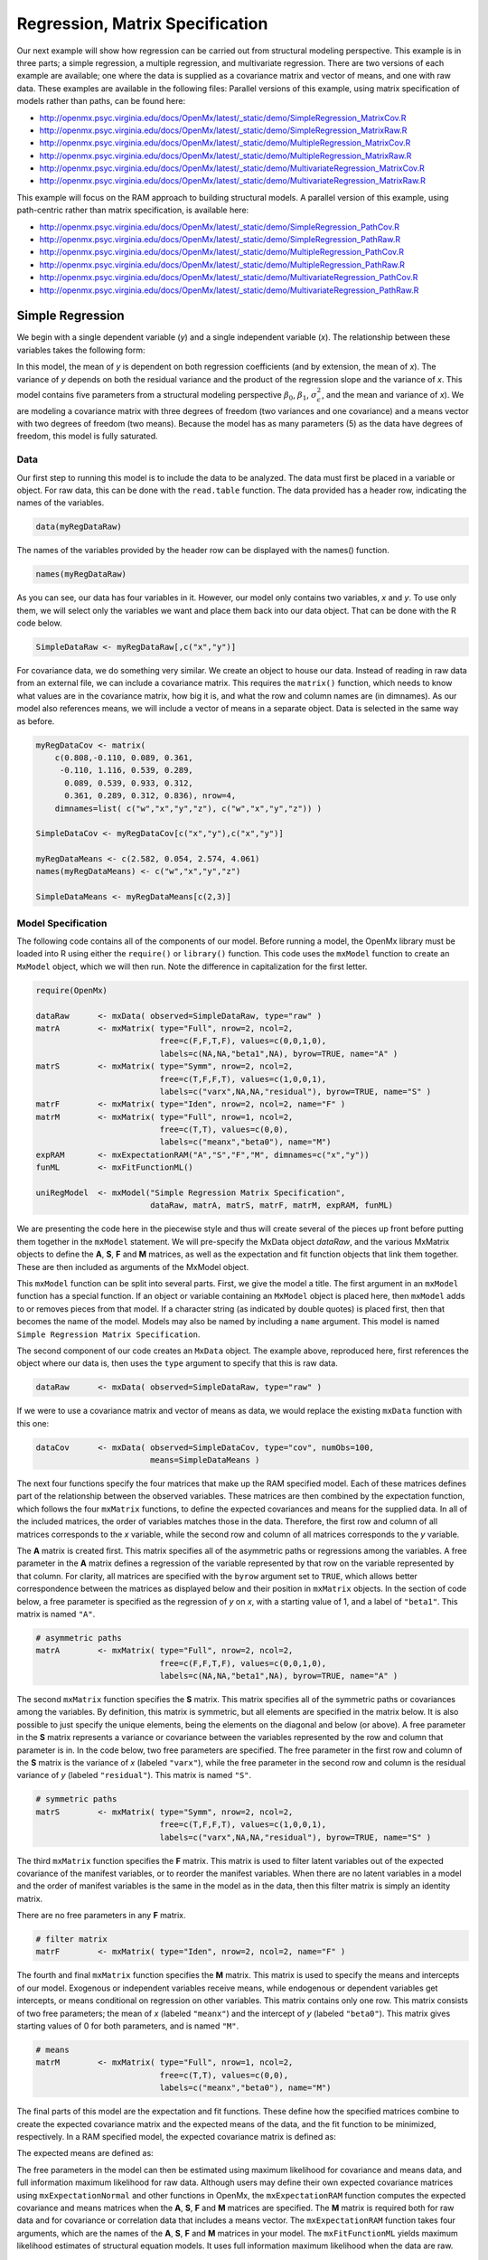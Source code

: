 .. _regression-matrix-specification:

Regression, Matrix Specification
=====================================

Our next example will show how regression can be carried out from structural modeling perspective. This example is in three parts; a simple regression, a multiple regression, and multivariate regression. There are two versions of each example are available; one where the data is supplied as a covariance matrix and vector of means, and one with raw data. These examples are available in the following files:
Parallel versions of this example, using matrix specification of models rather than paths, can be found here:

* http://openmx.psyc.virginia.edu/docs/OpenMx/latest/_static/demo/SimpleRegression_MatrixCov.R
* http://openmx.psyc.virginia.edu/docs/OpenMx/latest/_static/demo/SimpleRegression_MatrixRaw.R
* http://openmx.psyc.virginia.edu/docs/OpenMx/latest/_static/demo/MultipleRegression_MatrixCov.R
* http://openmx.psyc.virginia.edu/docs/OpenMx/latest/_static/demo/MultipleRegression_MatrixRaw.R
* http://openmx.psyc.virginia.edu/docs/OpenMx/latest/_static/demo/MultivariateRegression_MatrixCov.R
* http://openmx.psyc.virginia.edu/docs/OpenMx/latest/_static/demo/MultivariateRegression_MatrixRaw.R

This example will focus on the RAM approach to building structural models. A parallel version of this example, using path-centric rather than matrix specification, is available here:

* http://openmx.psyc.virginia.edu/docs/OpenMx/latest/_static/demo/SimpleRegression_PathCov.R
* http://openmx.psyc.virginia.edu/docs/OpenMx/latest/_static/demo/SimpleRegression_PathRaw.R
* http://openmx.psyc.virginia.edu/docs/OpenMx/latest/_static/demo/MultipleRegression_PathCov.R
* http://openmx.psyc.virginia.edu/docs/OpenMx/latest/_static/demo/MultipleRegression_PathRaw.R
* http://openmx.psyc.virginia.edu/docs/OpenMx/latest/_static/demo/MultivariateRegression_PathCov.R
* http://openmx.psyc.virginia.edu/docs/OpenMx/latest/_static/demo/MultivariateRegression_PathRaw.R


Simple Regression
-----------------

We begin with a single dependent variable (*y*) and a single independent variable (*x*). The relationship between these variables takes the following form:

.. math::
   :nowrap:
   
   \begin{eqnarray*} 
   y = \beta_{0} + \beta_{1} * x + \epsilon
   \end{eqnarray*}

.. image:: graph/SimpleRegression.png
    :height: 2in

In this model, the mean of *y* is dependent on both regression coefficients (and by extension, the mean of *x*). The variance of *y* depends on both the residual variance and the product of the regression slope and the variance of *x*. This model contains five parameters from a structural modeling perspective :math:`\beta_{0}`, :math:`\beta_{1}`, :math:`\sigma^{2}_{\epsilon}`, and the mean and variance of *x*). We are modeling a covariance matrix with three degrees of freedom (two variances and one covariance) and a means vector with two degrees of freedom (two means). Because the model has as many parameters (5) as the data have degrees of freedom, this model is fully saturated.

Data
^^^^

Our first step to running this model is to include the data to be analyzed. The data must first be placed in a variable or object. For raw data, this can be done with the ``read.table`` function. The data provided has a header row, indicating the names of the variables.

.. cssclass:: input
..

.. code-block:: r

    data(myRegDataRaw)

The names of the variables provided by the header row can be displayed with the names() function.

.. cssclass:: input
..

.. code-block:: r

    names(myRegDataRaw)

As you can see, our data has four variables in it. However, our model only contains two variables, *x* and *y*. To use only them, we will select only the variables we want and place them back into our data object. That can be done with the R code below.

.. We can refer to individual rows and columns of a data frame or matrix using square brackets, with selected rows referenced first and selected columns referenced second, separated by a comma. In the code below, we select all rows (there is no selection operator before the comma) and only columns x and y. As we are selecting multiple columns, we use the c() function to concatonate or connect those two names into one object.

.. cssclass:: input
..

.. code-block:: r

    SimpleDataRaw <- myRegDataRaw[,c("x","y")]

For covariance data, we do something very similar. We create an object to house our data. Instead of reading in raw data from an external file, we can include a covariance matrix. This requires the ``matrix()`` function, which needs to know what values are in the covariance matrix, how big it is, and what the row and column names are (in dimnames). As our model also references means, we will include a vector of means in a separate object. Data is selected in the same way as before.

.. We'll select variables in much the same way as before, but we must now select both the rows and columns of the covariance matrix.  This means vector doesn't include names, so we will just select the second and third elements of that vector.

.. cssclass:: input
..

.. code-block:: r

    myRegDataCov <- matrix(
        c(0.808,-0.110, 0.089, 0.361,
         -0.110, 1.116, 0.539, 0.289,
          0.089, 0.539, 0.933, 0.312,
          0.361, 0.289, 0.312, 0.836), nrow=4,
        dimnames=list( c("w","x","y","z"), c("w","x","y","z")) )

    SimpleDataCov <- myRegDataCov[c("x","y"),c("x","y")]    

    myRegDataMeans <- c(2.582, 0.054, 2.574, 4.061)
    names(myRegDataMeans) <- c("w","x","y","z")

    SimpleDataMeans <- myRegDataMeans[c(2,3)]
    
Model Specification
^^^^^^^^^^^^^^^^^^^

The following code contains all of the components of our model. Before running a model, the OpenMx library must be loaded into R using either the ``require()`` or ``library()`` function. This code uses the ``mxModel`` function to create an ``MxModel`` object, which we will then run.  Note the difference in capitalization for the first letter.

.. cssclass:: input
..

.. code-block:: r

    require(OpenMx)

    dataRaw      <- mxData( observed=SimpleDataRaw, type="raw" )
    matrA        <- mxMatrix( type="Full", nrow=2, ncol=2, 
                              free=c(F,F,T,F), values=c(0,0,1,0), 
                              labels=c(NA,NA,"beta1",NA), byrow=TRUE, name="A" )
    matrS        <- mxMatrix( type="Symm", nrow=2, ncol=2, 
                              free=c(T,F,F,T), values=c(1,0,0,1), 
                              labels=c("varx",NA,NA,"residual"), byrow=TRUE, name="S" )
    matrF        <- mxMatrix( type="Iden", nrow=2, ncol=2, name="F" )
    matrM        <- mxMatrix( type="Full", nrow=1, ncol=2, 
                              free=c(T,T), values=c(0,0), 
                              labels=c("meanx","beta0"), name="M")
    expRAM       <- mxExpectationRAM("A","S","F","M", dimnames=c("x","y"))
    funML        <- mxFitFunctionML()

    uniRegModel  <- mxModel("Simple Regression Matrix Specification", 
                            dataRaw, matrA, matrS, matrF, matrM, expRAM, funML)
     
We are presenting the code here in the piecewise style and thus will create several of the pieces up front before putting them together in the ``mxModel`` statement.  We will pre-specify the MxData object *dataRaw*, and the various MxMatrix objects to define the **A**, **S**, **F** and **M** matrices, as well as the expectation and fit function objects that link them together.  These are then included as arguments of the MxModel object.
     
This ``mxModel`` function can be split into several parts. First, we give the model a title. The first argument in an ``mxModel`` function has a special function. If an object or variable containing an ``MxModel`` object is placed here, then ``mxModel`` adds to or removes pieces from that model. If a character string (as indicated by double quotes) is placed first, then that becomes the name of the model.  Models may also be named by including a ``name`` argument.  This model is named ``Simple Regression Matrix Specification``.

The second component of our code creates an ``MxData`` object. The example above, reproduced here, first references the object where our data is, then uses the ``type`` argument to specify that this is raw data.

.. cssclass:: input
..

.. code-block:: r

    dataRaw      <- mxData( observed=SimpleDataRaw, type="raw" )
  
If we were to use a covariance matrix and vector of means as data, we would replace the existing ``mxData`` function with this one:

.. cssclass:: input
..

.. code-block:: r

    dataCov      <- mxData( observed=SimpleDataCov, type="cov", numObs=100, 
                            means=SimpleDataMeans )

The next four functions specify the four matrices that make up the RAM specified model. Each of these matrices defines part of the relationship between the observed variables. These matrices are then combined by the expectation function, which follows the four ``mxMatrix`` functions, to define the expected covariances and means for the supplied data. In all of the included matrices, the order of variables matches those in the data. Therefore, the first row and column of all matrices corresponds to the *x* variable, while the second row and column of all matrices corresponds to the *y* variable. 

The **A** matrix is created first. This matrix specifies all of the asymmetric paths or regressions among the variables. A free parameter in the **A** matrix defines a regression of the variable represented by that row on the variable represented by that column. For clarity, all matrices are specified with the ``byrow`` argument set to ``TRUE``, which allows better correspondence between the matrices as displayed below and their position in ``mxMatrix`` objects. In the section of code below, a free parameter is specified as the regression of *y* on *x*, with a starting value of 1, and a label of ``"beta1"``. This matrix is named ``"A"``.

.. cssclass:: input
..

.. code-block:: r

    # asymmetric paths
    matrA        <- mxMatrix( type="Full", nrow=2, ncol=2, 
                              free=c(F,F,T,F), values=c(0,0,1,0), 
                              labels=c(NA,NA,"beta1",NA), byrow=TRUE, name="A" )
  
The second ``mxMatrix`` function specifies the **S** matrix. This matrix specifies all of the symmetric paths or covariances among the variables. By definition, this matrix is symmetric, but all elements are specified in the matrix below.  It is also possible to just specify the unique elements, being the elements on the diagonal and below (or above). A free parameter in the **S** matrix represents a variance or covariance between the variables represented by the row and column that parameter is in. In the code below, two free parameters are specified. The free parameter in the first row and column of the **S** matrix is the variance of *x* (labeled ``"varx"``), while the free parameter in the second row and column is the residual variance of *y* (labeled ``"residual"``). This matrix is named ``"S"``.

.. cssclass:: input
..

.. code-block:: r

    # symmetric paths
    matrS        <- mxMatrix( type="Symm", nrow=2, ncol=2, 
                              free=c(T,F,F,T), values=c(1,0,0,1), 
                              labels=c("varx",NA,NA,"residual"), byrow=TRUE, name="S" )
  
The third ``mxMatrix`` function specifies the **F** matrix. This matrix is used to filter latent variables out of the expected covariance of the manifest variables, or to reorder the manifest variables. When there are no latent variables in a model and the order of manifest variables is the same in the model as in the data, then this filter matrix is simply an identity matrix.  

.. The ``dimnames`` provided for this matrix should match the names of the data, either the column names for raw data or the ``dimnames`` of covariance data. 

There are no free parameters in any **F** matrix.

.. cssclass:: input
..

.. code-block:: r

    # filter matrix
    matrF        <- mxMatrix( type="Iden", nrow=2, ncol=2, name="F" )
  
The fourth and final ``mxMatrix`` function specifies the **M** matrix. This matrix is used to specify the means and intercepts of our model. Exogenous or independent variables receive means, while endogenous or dependent variables get intercepts, or means conditional on regression on other variables. This matrix contains only one row. This matrix consists of two free parameters; the mean of *x* (labeled ``"meanx"``) and the intercept of *y* (labeled ``"beta0"``). This matrix gives starting values of 0 for both parameters, and is named ``"M"``.

.. cssclass:: input
..

.. code-block:: r

    # means
    matrM        <- mxMatrix( type="Full", nrow=1, ncol=2, 
                              free=c(T,T), values=c(0,0), 
                              labels=c("meanx","beta0"), name="M")
          
The final parts of this model are the expectation and fit functions. These define how the specified matrices combine to create the expected covariance matrix and the expected means of the data, and the fit function to be minimized, respectively. In a RAM specified model, the expected covariance matrix is defined as:       
          
.. math::
    :nowrap:
   
    \begin{eqnarray*} 
    ExpCovariance = F * (I - A)^{-1} * S * ((I - A)^{-1})' * F'
    \end{eqnarray*}        

The expected means are defined as:

.. math::
    :nowrap:

    \begin{eqnarray*} 
    ExpMean = F * (I - A)^{-1} * M 
    \end{eqnarray*} 

The free parameters in the model can then be estimated using maximum likelihood for covariance and means data, and full information maximum likelihood for raw data. Although users may define their own expected covariance matrices using ``mxExpectationNormal`` and other functions in OpenMx, the ``mxExpectationRAM`` function computes the expected covariance and means matrices when the **A**, **S**, **F** and **M** matrices are specified. The **M** matrix is required both for raw data and for covariance or correlation data that includes a means vector.  The ``mxExpectationRAM`` function takes four arguments, which are the names of the **A**, **S**, **F** and **M** matrices in your model.  The ``mxFitFunctionML`` yields maximum likelihood estimates of structural equation models.  It uses full information maximum likelihood when the data are raw.

.. cssclass:: input
..

.. code-block:: r

    expRAM       <- mxExpectationRAM("A","S","F","M", dimnames=c("x","y"))
    funML        <- mxFitFunctionML()

The model now includes an observed covariance matrix (i.e., data), model matrices, an expectation function, and a fit function.  So the model has all the required elements to define the expected covariance matrix and estimate parameters.

Model Fitting
^^^^^^^^^^^^^^

We've created an ``MxModel`` object, and placed it into an object or variable named ``uniRegModel``. We can run this model by using the ``mxRun`` function, which is placed in the object ``uniRegFit`` in the code below. We then view the output by referencing the ``output`` slot, as shown here.

.. cssclass:: input
..

.. code-block:: r

    uniRegFit <- mxRun(uniRegModel)

The ``$output`` slot contains a great deal of information, including parameter estimates and information about the matrix operations underlying our model. A more parsimonious report on the results of our model can be viewed using the ``summary()`` function, as shown here.

.. cssclass:: input
..

.. code-block:: r

    uniRegFit$output
    summary(uniRegFit)

Alternative Specification
^^^^^^^^^^^^^^^^^^^^^^^^^

Rather than using the RAM approach the regression model with matrices can also be specified differently and more directly comparable to the regression equation.  This approach uses a special kind of variable, called a definition variable, which will be explained in more detail in :ref:`definitionmeans-matrix-specification`.  Below is the complete code.

.. cssclass:: input
..

.. code-block:: r

    selVars <- c("y")

    dataRaw     <- mxData( observed=SimpleDataRaw, type="raw" )
    dataX       <- mxMatrix( type="Full", nrow=1, ncol=1, 
                             free=FALSE, labels=c("data.x"), name="X" )
    intercept   <- mxMatrix( type="Full", nrow=1, ncol=1, 
                             free=T, values=0, labels="beta0", name="intercept" )
    regCoef     <- mxMatrix( type="Full", nrow=1, ncol=1, 
                             free=T, values=1, labels="beta1", name="regCoef" )
    resVar      <- mxMatrix( type="Diag", nrow=1, ncol=1, 
                             free=T, values=1, labels="residual", name="resVar" )
    expMean     <- mxAlgebra( expression= intercept + regCoef %*% X, name="expMean" )
    expCov      <- mxAlgebra( expression= resVar, name="expCov" )
    exp         <- mxExpectationNormal( covariance="expCov", means="expMean", 
                                        dimnames=selVars )
    funML       <- mxFitFunctionML()

    uniRegModel <- mxModel("Simple Regression Matrix Specification", 
                           dataRaw, dataX, intercept, regCoef, resVar,
                           expMean, expCov, exp, funML )

Note the the ``mxData`` statement has not changed.  The first key change is that we put the variable *x* in a matrix X by using a special type of label assignment in an ``mxMatrix`` statement.  The matrix is a ``Full`` **1x1** fixed matrix.  The label has two parts: the first part is called ``data.`` which indicates that the name used in the second part (``x``) is a variable found in the dataset referred to in the ``mxData`` statement.  This variable can now be used as part of any algebra, and is no longer considered a dependent variable.

.. cssclass:: input
..

.. code-block:: r

    dataRaw     <- mxData( observed=SimpleDataRaw, type="raw" )
    dataX       <- mxMatrix( type="Full", nrow=1, ncol=1, 
                             free=FALSE, labels=c("data.x"), name="X" )
    
Next, we specify three matrices, one for the intercept, one for the regression coefficient, and one for the residual variance.  In this example, the first two matrices are ``Full`` **1x1** matrices with a free element.  We give them labels consistent with their names in a regression equation, namely ``beta0`` and ``beta1``.  The third matrix is a ``Diag`` **1x1** matrix with a free element for the residual variance, named ``resVar``.

.. cssclass:: input
..

.. code-block:: r

    intercept   <- mxMatrix( type="Full", nrow=1, ncol=1, 
                             free=T, values=0, labels="beta0", name="intercept" )
    regCoef     <- mxMatrix( type="Full", nrow=1, ncol=1, 
                             free=T, values=1, labels="beta1", name="regCoef" )
    resVar      <- mxMatrix( type="Diag", nrow=1, ncol=1, 
                             free=T, values=1, labels="residual", name="resVar" )
    
Now we can explicitly specify the formula for the expected means and covariances using ``mxAlgebra`` statement.  Note that we here use the variable in the matrix **X** as part of the algebra.  We regress *y* on *x* in the means model and simply have the residual variance in the covariance model.

.. cssclass:: input
..

.. code-block:: r

    expMean     <- mxAlgebra( expression= intercept + regCoef %*% X, name="expMean" )
    expCov      <- mxAlgebra( expression= resVar, name="expCov" )
    
Finally, we call up the results of the algebras as the arguments for the expectation function.  The dimnames map the data to the model.  Note that ``selVars`` now includes only the *y* variable.  The fit function declares that the model is fit using maximum likelihood.  When combined with raw data this means full information maximum likelihood (FIML) is optimized.

.. cssclass:: input
..

.. code-block:: r

    exp         <- mxExpectationNormal( covariance="expCov", means="expMean", 
                                        dimnames=selVars )
    funML       <- mxFitFunctionML()
    

Multiple Regression
-------------------

In the next part of this demonstration, we move to multiple regression. The regression equation for our model looks like this:

.. math::
   :nowrap:
   
   \begin{eqnarray*} 
   y = \beta_{0} + \beta_{x} * x + \beta_{z} * z + \epsilon
   \end{eqnarray*}
   
.. image:: graph/MultipleRegression.png
    :height: 2in

Our dependent variable *y* is now predicted from two independent variables, *x* and *z*. Our model includes 3 regression parameters (:math:`\beta_{0}`, :math:`\beta_{x}`, :math:`\beta_{z}`), a residual variance (:math:`\sigma^{2}_{\epsilon}`) and the observed means, variances and covariance of *x* and *z*, for a total of 9 parameters. Just as with our simple regression, this model is fully saturated.

We prepare our data the same way as before, selecting three variables instead of two.

.. cssclass:: input
..

.. code-block:: r

    MultipleDataRaw <- myRegDataRaw[,c("x","y","z")]

    MultipleDataCov <- myRegDataCov[c("x","y","z"),c("x","y","z")]    

    MultipleDataMeans <- myRegDataMeans[c(2,3,4)]

Now, we can move on to our code. It is identical in structure to our simple regression code, containing the same **A**, **S**, **F** and **M** matrices. With the addition of a third variable, the **A**, **S** and **F** matrices become **3x3**, while the **M** matrix becomes a **1x3** matrix.

.. cssclass:: input
..

.. code-block:: r

    dataRaw     <- mxData( observed=MultipleDataRaw, type="raw" )
    matrA       <- mxMatrix( type="Full", nrow=3, ncol=3,
                             free=c(F,F,F,  T,F,T,  F,F,F),
                             values=c(0,0,0,  1,0,1,  0,0,0),
                             labels=c(NA,NA,NA, "betax",NA,"betaz", NA,NA,NA),
                             byrow=TRUE, name="A" )
    matrS       <- mxMatrix( type="Symm", nrow=3, ncol=3, 
                             free=c(T,F,T,  F,T,F,  T,F,T),
                             values=c(1,0,.5,  0,1,0,  .5,0,1),
                             labels=c("varx",NA,"covxz", NA,"residual",NA, "covxz",NA,"varz"),
                             byrow=TRUE, name="S" )
    matrF       <- mxMatrix( type="Iden", nrow=3, ncol=3, name="F" )
    matrM       <- mxMatrix( type="Full", nrow=1, ncol=3, 
                             free=c(T,T,T), values=c(0,0,0),
                             labels=c("meanx","beta0","meanz"), name="M" )
    exp         <- mxExpectationRAM("A","S","F","M", dimnames=c("x","y","z") )
    funML       <- mxFitFunctionML()

    multiRegModel <- mxModel("Multiple Regression Matrix Specification", 
                             dataRaw, matrA, matrS, matrF, matrM, exp, funML)

The ``mxData`` function now takes a different data object (``MultipleDataRaw`` replaces ``SingleDataRaw``, adding an additional variable), but is otherwise unchanged. The ``mxExpectationRAM`` and ``mxFitFunctionML`` do not change. The only differences between this model and the simple regression script can be found in the **A**, **S**, **F** and **M** matrices, which have expanded to accommodate a second independent variable.

The **A** matrix now contains two free parameters, representing the regressions of the dependent variable *y* on both *x* and *z*. As regressions appear on the row of the dependent variable and the column of the independent variable, these two parameters are both on the second (*y*) row of the **A** matrix.

.. cssclass:: input
..

.. code-block:: r

    # asymmetric paths
    matrA       <- mxMatrix( type="Full", nrow=3, ncol=3,
                             free=c(F,F,F,  T,F,T,  F,F,F),
                             values=c(0,0,0,  1,0,1,  0,0,0),
                             labels=c(NA,NA,NA, "betax",NA,"betaz", NA,NA,NA),
                             byrow=TRUE, name="A" )
      
We've made a similar changes in the other matrices. The **S** matrix includes not only a variance term for the *z* variable, but also a covariance between the two independent variables. The **F** matrix still does not contain free parameters, but has expanded in size.  The **M** matrix includes an additional free parameter for the mean of *z*.

The model is run and output is viewed just as before, using the ``mxRun`` function, ``$output`` and the ``summary()`` function to run, view and summarize the completed model.


Multivariate Regression
-----------------------

The structural modeling approach allows for the inclusion of not only multiple independent variables (i.e., multiple regression), but multiple dependent variables as well (i.e., multivariate regression). Versions of multivariate regression are sometimes fit under the heading of path analysis. This model will extend the simple and multiple regression frameworks we've discussed above, adding a second dependent variable *w*.

.. math::
   :nowrap:
   
   \begin{eqnarray*} 
   y = \beta_{y} + \beta_{yx} * x + \beta_{yz} * z + \epsilon_{y}\\
   w = \beta_{w} + \beta_{wx} * x + \beta_{wz} * z + \epsilon_{w}
   \end{eqnarray*}

.. image:: graph/MultivariateRegression.png
    :height: 2in

We now have twice as many regression parameters, a second residual variance, and the same means, variances and covariances of our independent variables. As with all of our other examples, this is a fully saturated model.

Data import for this analysis will actually be slightly simpler than before. The data we imported for the previous examples contains only the four variables we need for this model. We can use ``myRegDataRaw``, ``myRegDataCov``, and ``myRegDataMeans`` in our models.

.. cssclass:: input
..

.. code-block:: r

	data(myRegDataRaw)

    myRegDataCov <- matrix(
        c(0.808,-0.110, 0.089, 0.361,
         -0.110, 1.116, 0.539, 0.289,
          0.089, 0.539, 0.933, 0.312,
          0.361, 0.289, 0.312, 0.836), nrow=4,
        dimnames=list( c("w","x","y","z"), c("w","x","y","z")) )

    myRegDataMeans <- c(2.582, 0.054, 2.574, 4.061)

Our code should look very similar to our previous two models. The ``mxData`` function will reference the data referenced above, while the ``mxExpectationRAM`` again refers to the **A**, **S**, **F** and **M** matrices. Just as with the multiple regression example, the **A**, **S** and **F** expand to order **4x4**, and the **M** matrix now contains one row and four columns.

.. cssclass:: input
..

.. code-block:: r

    dataRaw     <- mxData( observed=myRegDataRaw, type="raw" )
    matrA       <- mxMatrix( type="Full", nrow=4, ncol=4,
                             free=c(F,T,F,T,  F,F,F,F,  F,T,F,T,  F,F,F,F),
                             values=c(0,1,0,1,  0,0,0,0,  0,1,0,1,  0,0,0,0),
                             labels=c(NA,"betawx",NA,"betawz",
                                      NA, NA,     NA, NA, 
                                      NA,"betayx",NA,"betayz",
                                      NA, NA,     NA, NA),
                             byrow=TRUE, name="A" )
    matrS       <- mxMatrix( type="Symm", nrow=4, ncol=4, 
                             free=c(T,F,F,F,  F,T,F,T,  F,F,T,F,  F,T,F,T),
                             values=c(1, 0,0, 0,  0, 1,0,.5,  0, 0,1, 0,  0,.5,0, 1),
                             labels=c("residualw", NA,     NA,         NA,
                                       NA,        "varx",  NA,        "covxz",
                                       NA,         NA,    "residualy", NA,
                                       NA,        "covxz", NA,        "varz"),
                             byrow=TRUE, name="S" )
    matrF       <- mxMatrix( type="Iden", nrow=4, ncol=4, name="F" )
    matrM       <- mxMatrix( type="Full", nrow=1, ncol=4, 
                             free=c(T,T,T,T), values=c(0,0,0,0),
                             labels=c("betaw","meanx","betay","meanz"), name="M" )
    exp         <- mxExpectationRAM("A","S","F","M", dimnames=c("w","x","y","z") )
    funML       <- mxFitFunctionML()

    multivariateRegModel <- mxModel("Multiple Regression Matrix Specification", 
                             dataRaw, matrA, matrS, matrF, matrM, exp, funML)
        

The only additional components to our ``mxMatrix`` functions are the inclusion of the *w* variable, which becomes the first row and column of all matrices. The model is run and output is viewed just as before, using the ``mxRun`` function, ``$output`` and the ``summary()`` function to run, view and summarize the completed model.

These models may also be specified using paths instead of matrices. See :ref:`regression-path-specification` for path specification of these models.
